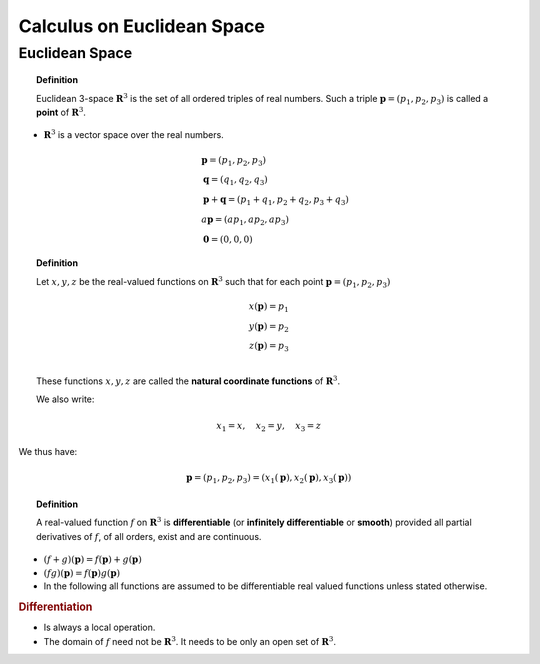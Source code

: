 Calculus on Euclidean Space
============================================


Euclidean Space
---------------------------


.. index:: point;geometry
.. index:: euclidean 3-space

.. topic:: Definition

    Euclidean 3-space :math:`\mathbf{R}^3` is the set of
    all ordered triples of real numbers. 
    Such a triple :math:`\mathbf{p} = (p_1, p_2, p_3)`
    is called a **point** of :math:`\mathbf{R}^3`.
 
*  :math:`\mathbf{R}^3` is a vector space over the real numbers.

   .. math::
   
    &\mathbf{p} = (p_1, p_2, p_3)\\
    &\mathbf{q} = (q_1, q_2, q_3)\\    
    &\mathbf{p}+\mathbf{q} = (p_1 + q_1, p_2 +q_2, p_3 + q_3)\\
    &a\mathbf{p} = (ap_1, ap_2, ap_3)\\
    &\mathbf{0} = (0,0,0)    
    
.. index:: coordinate functions; geometry
    
.. topic:: Definition 
    
    Let :math:`x,y,z` be the real-valued functions on
    :math:`\mathbf{R}^3` such that for each point
    :math:`\mathbf{p} = (p_1, p_2, p_3)`
    
    .. math::
    
        x(\mathbf{p}) = p_1\\
        y(\mathbf{p}) = p_2\\
        z(\mathbf{p}) = p_3\\
  
    These functions :math:`x,y,z` are called the 
    **natural coordinate functions** of :math:`\mathbf{R}^3`.
    
    We also write:
    
    .. math::
    
        x_1 = x, \quad x_2 = y, \quad  x_3 = z
        
We thus have:

.. math::

    \mathbf{p} = (p_1, p_2, p_3) = (x_1(\mathbf{p}), x_2(\mathbf{p}), x_3(\mathbf{p}))
    
.. index:: differentiable function; geometry
    
.. topic:: Definition

    A real-valued function :math:`f` on :math:`\mathbf{R}^3`
    is **differentiable** (or **infinitely differentiable**
    or **smooth**) provided all partial derivatives of :math:`f`,
    of all orders, exist and are continuous.
    
    
* :math:`(f+g)(\mathbf{p}) = f(\mathbf{p}) + g(\mathbf{p})`
* :math:`(fg)(\mathbf{p}) = f(\mathbf{p})g(\mathbf{p})`
* In the following all functions are assumed to be differentiable real valued
  functions unless stated otherwise.
  
  
.. rubric:: Differentiation

* Is always a local operation.
* The domain of :math:`f` need not be :math:`\mathbf{R}^3`. It needs
  to be only an open set of :math:`\mathbf{R}^3`.
  

  
